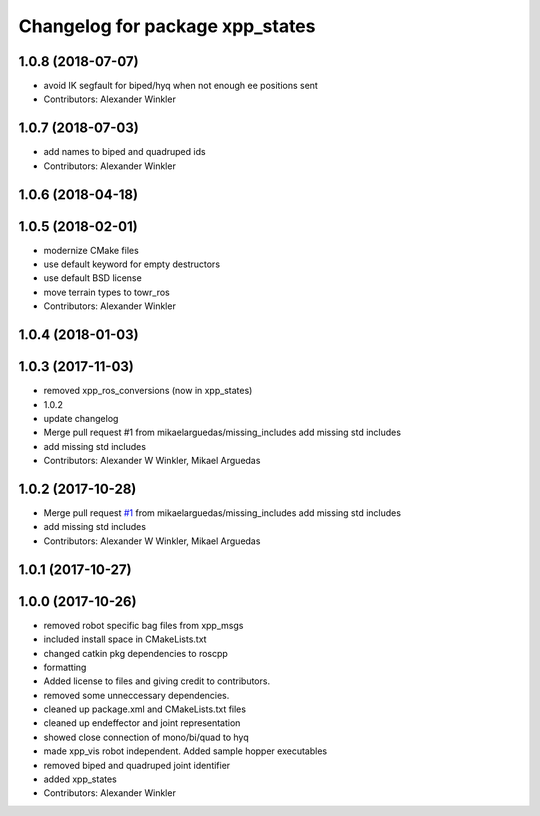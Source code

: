 ^^^^^^^^^^^^^^^^^^^^^^^^^^^^^^^^
Changelog for package xpp_states
^^^^^^^^^^^^^^^^^^^^^^^^^^^^^^^^

1.0.8 (2018-07-07)
------------------
* avoid IK segfault for biped/hyq when not enough ee positions sent
* Contributors: Alexander Winkler

1.0.7 (2018-07-03)
------------------
* add names to biped and quadruped ids
* Contributors: Alexander Winkler

1.0.6 (2018-04-18)
------------------

1.0.5 (2018-02-01)
------------------
* modernize CMake files
* use default keyword for empty destructors
* use default BSD license
* move terrain types to towr_ros
* Contributors: Alexander Winkler

1.0.4 (2018-01-03)
------------------

1.0.3 (2017-11-03)
------------------
* removed xpp_ros_conversions (now in xpp_states)
* 1.0.2
* update changelog
* Merge pull request #1 from mikaelarguedas/missing_includes
  add missing std includes
* add missing std includes
* Contributors: Alexander W Winkler, Mikael Arguedas

1.0.2 (2017-10-28)
------------------
* Merge pull request `#1 <https://github.com/leggedrobotics/xpp/issues/1>`_ from mikaelarguedas/missing_includes
  add missing std includes
* add missing std includes
* Contributors: Alexander W Winkler, Mikael Arguedas

1.0.1 (2017-10-27)
------------------

1.0.0 (2017-10-26)
------------------
* removed robot specific bag files from xpp_msgs
* included install space in CMakeLists.txt
* changed catkin pkg dependencies to roscpp
* formatting
* Added license to files and giving credit to contributors.
* removed some unneccessary dependencies.
* cleaned up package.xml and CMakeLists.txt files
* cleaned up endeffector and joint representation
* showed close connection of mono/bi/quad to hyq
* made xpp_vis robot independent. Added sample hopper executables
* removed biped and quadruped joint identifier
* added xpp_states
* Contributors: Alexander Winkler

